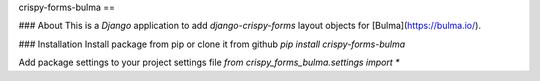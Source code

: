 crispy-forms-bulma
==

### About
This is a `Django` application to add `django-crispy-forms` layout objects for [Bulma](https://bulma.io/).

### Installation
Install package from pip or clone it from github  
`pip install crispy-forms-bulma`

Add package settings to your project settings file  
`from crispy_forms_bulma.settings import *`


